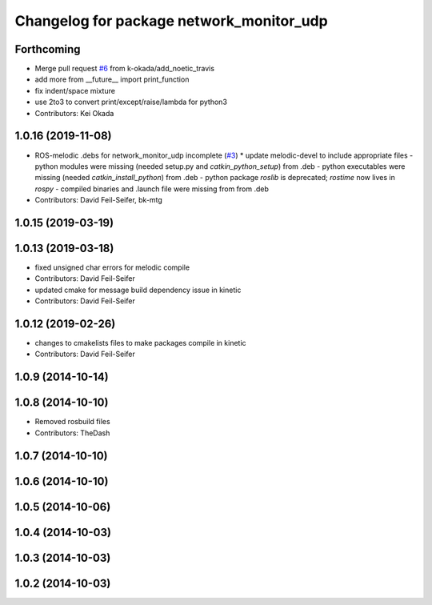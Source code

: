 ^^^^^^^^^^^^^^^^^^^^^^^^^^^^^^^^^^^^^^^^^
Changelog for package network_monitor_udp
^^^^^^^^^^^^^^^^^^^^^^^^^^^^^^^^^^^^^^^^^

Forthcoming
-----------
* Merge pull request `#6 <https://github.com/pr2/linux_networking/issues/6>`_ from k-okada/add_noetic_travis
* add more from __future_\_ import print_function
* fix indent/space mixture
* use 2to3 to convert print/except/raise/lambda for python3
* Contributors: Kei Okada

1.0.16 (2019-11-08)
-------------------
* ROS-melodic .debs for network_monitor_udp incomplete (`#3 <https://github.com/pr2/linux_networking/issues/3>`_)
  * update melodic-devel to include appropriate files
  - python modules were missing (needed setup.py and `catkin_python_setup`) from .deb
  - python executables were missing (needed `catkin_install_python`) from .deb
  - python package `roslib` is deprecated; `rostime` now lives in `rospy`
  - compiled binaries and .launch file were missing from from .deb
* Contributors: David Feil-Seifer, bk-mtg

1.0.15 (2019-03-19)
-------------------

1.0.13 (2019-03-18)
-------------------
* fixed unsigned char errors for melodic compile
* Contributors: David Feil-Seifer
* updated cmake for message build dependency issue in kinetic
* Contributors: David Feil-Seifer

1.0.12 (2019-02-26)
-------------------
* changes to cmakelists files to make packages compile in kinetic
* Contributors: David Feil-Seifer

1.0.9 (2014-10-14)
------------------

1.0.8 (2014-10-10)
------------------
* Removed rosbuild files
* Contributors: TheDash

1.0.7 (2014-10-10)
------------------

1.0.6 (2014-10-10)
------------------

1.0.5 (2014-10-06)
------------------

1.0.4 (2014-10-03)
------------------

1.0.3 (2014-10-03)
------------------

1.0.2 (2014-10-03)
------------------
